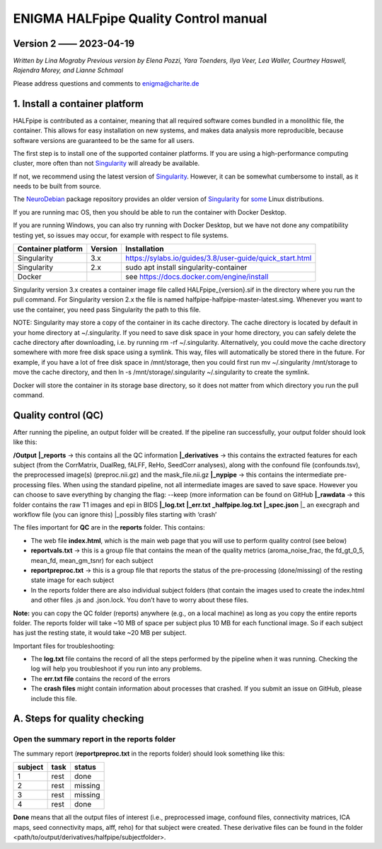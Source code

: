 ============================================
**ENIGMA HALFpipe Quality Control manual**
============================================

Version 2 —— 2023-04-19
-----------------------

*Written by Lina Mograby*
*Previous version by Elena Pozzi, Yara Toenders, Ilya Veer, Lea Waller, Courtney Haswell, Rajendra Morey, and Lianne Schmaal*

Please address questions and comments to enigma@charite.de


1. Install a container platform
---------------------------------

HALFpipe is contributed as a container, meaning that all required software comes bundled in a monolithic file, the container. This allows for easy installation on new systems, and makes data analysis more reproducible, because software versions are guaranteed to be the same for all users. 

The first step is to install one of the supported container platforms. If you are using a high-performance computing cluster, more often than not `Singularity <https://sylabs.io/>`_ will already be available.

If not, we recommend using the latest version of `Singularity <https://sylabs.io/>`_. However, it can be somewhat cumbersome to install, as it needs to be built from source. 

The `NeuroDebian <https://neuro.debian.net/>`_ package repository provides an older version of `Singularity <https://sylabs.io/>`_ for `some <https://neuro.debian.net/pkgs/singularity-container.html>`_ Linux distributions.

If you are running mac OS, then you should be able to run the container with Docker Desktop.

If you are running Windows, you can also try running with Docker Desktop, but we have not done any compatibility testing yet, so issues may occur, for example with respect to file systems. 

==================== ========== ================================================================
Container platform   Version    Installation
==================== ========== ================================================================
Singularity          3.x         https://sylabs.io/guides/3.8/user-guide/quick_start.html
-------------------- ---------- ----------------------------------------------------------------
Singularity          2.x        sudo apt install singularity-container
-------------------- ---------- ----------------------------------------------------------------
Docker                          see https://docs.docker.com/engine/install 
==================== ========== ================================================================

Singularity version 3.x creates a container image file called HALFpipe_{version}.sif in the directory where you run the pull command. For Singularity version 2.x the file is named halfpipe-halfpipe-master-latest.simg. Whenever you want to use the container, you need pass Singularity the path to this file.

NOTE: Singularity may store a copy of the container in its cache directory. The cache directory is located by default in your home directory at ~/.singularity. If you need to save disk space in your home directory, you can safely delete the cache directory after downloading, i.e. by running rm -rf ~/.singularity. Alternatively, you could move the cache directory somewhere with more free disk space using a symlink. This way, files will automatically be stored there in the future. For example, if you have a lot of free disk space in /mnt/storage, then you could first run mv ~/.singularity /mnt/storage to move the cache directory, and then ln -s /mnt/storage/.singularity ~/.singularity to create the symlink.

Docker will store the container in its storage base directory, so it does not matter from which directory you run the pull command.

**Quality control (QC)**
--------------------------

After running the pipeline, an output folder will be created. If the pipeline ran successfully, your output folder should look like this:

**/Output** 
**|_reports** → this contains all the QC information 
**|_derivatives** → this contains the extracted features for each subject (from the CorrMatrix, DualReg, fALFF, ReHo, SeedCorr analyses), along with the confound file (confounds.tsv), the preprocessed image(s) (preproc.nii.gz) and the mask_file.nii.gz 
**|_nypipe**  → this contains the intermediate pre-processing files. When using the standard pipeline, not all intermediate images are saved to save space. However you can choose to save everything by changing the flag: --keep (more information can be found on GitHub 
**|_rawdata** → this folder contains the raw T1 images and epi in BIDS
**|_log.txt**
**|_err.txt**  
**_halfpipe.log.txt**
**|_spec.json**
|_ an execgraph and workflow file (you can ignore this)
|_possibly files starting with ‘crash’

The files important for **QC** are in the **reports** folder. This contains:

* The web file **index.html**, which is the main web page that you will use to perform quality control (see below)
* **reportvals.txt** → this is a group file that contains the mean of the quality metrics (aroma_noise_frac, the fd_gt_0_5, mean_fd, mean_gm_tsnr) for each subject
* **reportpreproc.txt** → this is a group file that reports the status of the pre-processing (done/missing) of the resting state image for each subject
* In the reports folder there are also individual subject folders (that contain the images used to create the index.html and other files .js and .json.lock. You don’t have to worry about these files.

**Note:** you can copy the QC folder (reports) anywhere (e.g., on a local machine) as long as you copy the entire reports folder. The reports folder will take ~10 MB of space per subject plus 10 MB for each functional image. So if each subject has just the resting state, it would take ~20 MB per subject.

Important files for troubleshooting:

* The **log.txt** file contains the record of all the steps performed by the pipeline when it was running. Checking the log will help you troubleshoot if you run into any problems.
* The **err.txt file** contains the record of the errors
* The **crash files** might contain information about processes that crashed. If you submit an issue on GitHub, please include this file.

**A. Steps for quality checking**
------------------------------
**Open the summary report in the reports folder**
_______________________________________________________________

The summary report (**reportpreproc.txt** in the reports folder) should look something like this:

======= ==== ======
subject task status
======= ==== ======
1       rest done
------- ---- ------
2       rest missing
------- ---- ------
3       rest missing
------- ---- ------
4       rest done
======= ==== ======

**Done** means that all the output files of interest (i.e., preprocessed image, confound files, connectivity matrices, ICA maps, seed connectivity maps, alff, reho) for that subject were created. These derivative files can be found in the folder <path/to/output/derivatives/halfpipe/subjectfolder>. 

